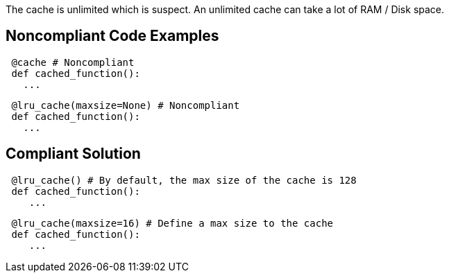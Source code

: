 The cache is unlimited which is suspect. An unlimited cache can take a lot of RAM / Disk space.

## Noncompliant Code Examples

```python
 @cache # Noncompliant
 def cached_function():
   ...
```

```python
 @lru_cache(maxsize=None) # Noncompliant
 def cached_function():
   ...
```

## Compliant Solution

```python
 @lru_cache() # By default, the max size of the cache is 128
 def cached_function():
    ...
```

```python
 @lru_cache(maxsize=16) # Define a max size to the cache
 def cached_function():
    ...
```
